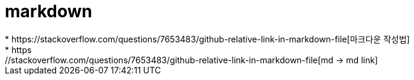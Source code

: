 # markdown
* https://stackoverflow.com/questions/7653483/github-relative-link-in-markdown-file[마크다운 작성법]
* https://stackoverflow.com/questions/7653483/github-relative-link-in-markdown-file[md -> md link]
